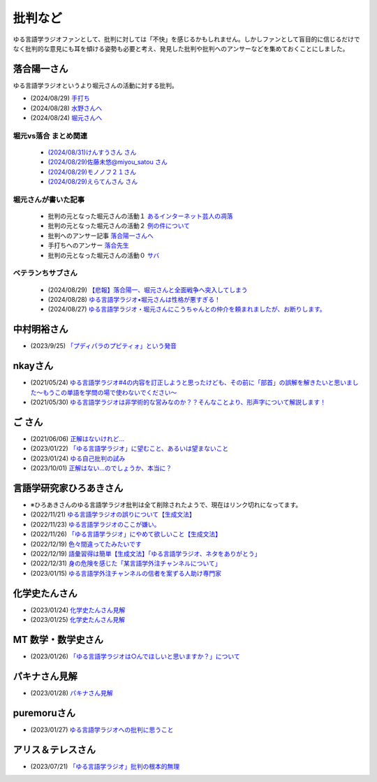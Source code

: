 批判など
==============================================

ゆる言語学ラジオファンとして、批判に対しては「不快」を感じるかもしれません。しかしファンとして盲目的に信じるだけでなく批判的な意見にも耳を傾ける姿勢も必要と考え、発見した批判や批判へのアンサーなどを集めておくことにしました。

落合陽一さん
--------------
ゆる言語学ラジオというより堀元さんの活動に対する批判。

* (2024/08/29) `手打ち <https://x.com/ochyai/status/1828819013918654589>`_ 
* (2024/08/28) `水野さんへ <https://x.com/ochyai/status/1828698940549824902>`_ 
* (2024/08/24) `堀元さんへ <https://x.com/ochyai/status/1827322072152051913>`_ 

堀元vs落合 まとめ関連
********************************************

  * `(2024/08/31)けんすうさん さん <https://kensuu.com/n/na6ca1ced8f65?sub_rt=share_pb>`_ 
  * `(2024/08/29)佐藤未悠@miyou_satou さん <https://togetter.com/li/2425778>`_ 
  * `(2024/08/29)モノノフ２１さん <https://note.com/mononofu21/n/n11b3f41ef4f5>`_ 
  * `(2024/08/29)えらてんさん さん <https://youtu.be/0JJ2piHAvOk>`_ 

堀元さんが書いた記事
********************************************

  * 批判の元となった堀元さんの活動１ `あるインターネット芸人の凋落 <https://note.com/kenhori2/n/nc80fbabe43b8>`_ 
  * 批判の元となった堀元さんの活動２ `例の件について <https://note.com/kenhori2/n/n5629b4307586>`_ 
  * 批判へのアンサー記事 `落合陽一さんへ <https://note.com/kenhori2/n/n314a26de7a7e>`_ 
  * 手打ちへのアンサー `落合先生 <https://x.com/kenhori2/status/1828824357864603826?s=46&t=nw82c-bbpB8XC56CJFYfVg>`_ 
  * 批判の元となった堀元さんの活動０ `サバ <https://ken-horimoto.com/20181228115315>`_ 

ベテランちサブさん
********************************************

  * (2024/08/29) `【悲報】落合陽一、堀元さんと全面戦争へ突入してしまう <https://youtu.be/7ZG4cfUqDCk>`_ 
  * (2024/08/28) `ゆる言語学ラジオ•堀元さんは性格が悪すぎる！ <https://youtu.be/fTrs9Q648sw>`_ 
  * (2024/08/27) `ゆる言語学ラジオ・堀元さんにこうちゃんとの仲介を頼まれましたが、お断りします。 <https://youtu.be/gyR8V2qhv60>`_ 


中村明裕さん
------------------------------------------------
* (2023/9/25) `「プディパラのプピティォ」という発音 <https://twitter.com/nakamurakihiro/status/1706165296481157482>`_ 

nkayさん
------------------------------------------------
* (2021/05/24) `ゆる言語学ラジオ#4の内容を訂正しようと思ったけども、その前に「部首」の誤解を解きたいと思いました～もうこの単語を学問の場で使わないでください～ <https://note.com/nkay/n/nf9a24b8795bc?magazine_key=mc80fd545fd39>`_ 
* (2021/05/30) `ゆる言語学ラジオは非学術的な営みなのか？？そんなことより、形声字について解説します！ <https://note.com/nkay/n/n52fb6d7c6fd3?magazine_key=mc80fd545fd39>`_ 

ご さん
------------------------------------------------
* (2021/06/06) `正解はないけれど… <https://note.com/gotshu/n/n2531dff344af>`_ 
* (2023/01/22) `「ゆる言語学ラジオ」に望むこと、あるいは望まないこと  <https://note.com/gotshu/n/nfd0cb0c7ad88>`_ 
* (2023/01/24) `ゆる自己批判の試み <https://note.com/gotshu/n/n688adc9d5997>`_ 
* (2023/10/01) `正解はない…のでしょうか、本当に？ <https://note.com/gotshu/n/n55ba6e3ebe99>`_ 

言語学研究家ひろあきさん
------------------------------------------------
* ※ひろあきさんのゆる言語学ラジオ批判は全て削除されたようで、現在はリンク切れになってます。
* (2022/11/21) `ゆる言語学ラジオの誤りについて【生成文法】 <https://youtu.be/iBj0GX9153A>`_ 
* (2022/11/23) `ゆる言語学ラジオのここが嫌い。 <https://linguist-ht.com/problem-regarding-certain-youtube-channel/>`_ 
* (2022/11/26) `「ゆる言語学ラジオ」にやめて欲しいこと【生成文法】 <https://youtu.be/tsOTrGTk_lY>`_ 
* (2022/12/19) `色々間違ってたみたいです <https://youtu.be/iJnN1uPQVgY>`_ 
* (2022/12/19) `語彙習得は簡単【生成文法】「ゆる言語学ラジオ、ネタをありがとう」 <https://youtu.be/ws213RJPCgY>`_ 
* (2022/12/31) `身の危険を感じた「某言語学外注チャンネルについて」 <https://youtu.be/NYY69xm5I6c>`_ 
* (2023/01/15) `ゆる言語学外注チャンネルの信者を案ずる人助け専門家 <https://youtu.be/ESsRjk9vwwU>`_ 

化学史たんさん
------------------------------------------------
* (2023/01/24) `化学史たんさん見解 <https://peing.net/ja/q/9e239c10-4760-4f80-b1f4-71868ad94d2a>`_ 
* (2023/01/25) `化学史たんさん見解 <https://peing.net/ja/q/64391536-b38c-4d0f-b920-89c949bafd36>`_ 

MT 数学・数学史さん
------------------------------------------------
* (2023/01/26) `「ゆる言語学ラジオは○んでほしいと思いますか？」について <https://www.youtube.com/watch?v=79vFupn58JU>`_ 


パキナさん見解
--------------------
* (2023/01/28) `パキナさん見解 <https://twitter.com/akina2160/status/1619299186922647552>`_ 

puremoruさん
------------------
* (2023/01/27) `ゆる言語学ラジオへの批判に思うこと <https://note.com/puremoru/n/n034281485788>`_ 

アリス＆テレスさん
------------------------------------
* (2023/07/21) `「ゆる言語学ラジオ」批判の根本的無理 <https://note.com/kind_minnow917/n/n5958d3d2f064>`_ 
